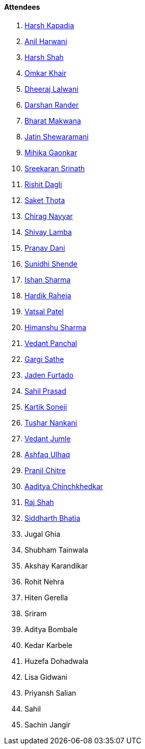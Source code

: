 ==== Attendees

. link:https://twitter.com/harshgkapadia[Harsh Kapadia^]
. link:https://www.linkedin.com/in/anilharwani[Anil Harwani^]
. link:https://twitter.com/HarshShah151[Harsh Shah^]
. link:https://twitter.com/omtalk[Omkar Khair^]
. link:https://twitter.com/DhiruCodes[Dheeraj Lalwani^]
. link:https://twitter.com/SirusTweets[Darshan Rander^]
. link:https://twitter.com/bharatmk256[Bharat Makwana^]
. link:https://twitter.com/Jatin8011[Jatin Shewaramani^]
. link:https://twitter.com/GaonkarMihika[Mihika Gaonkar^]
. link:https://twitter.com/skxrxn[Sreekaran Srinath^]
. link:https://twitter.com/rishit_dagli[Rishit Dagli^]
. link:https://twitter.com/_SaketThota[Saket Thota^]
. link:https://twitter.com/chiragnayyar[Chirag Nayyar^]
. link:https://twitter.com/howdevelop[Shivay Lamba^]
. link:https://twitter.com/PranavDani3[Pranav Dani^]
. link:https://twitter.com/SunidhiShende[Sunidhi Shende^]
. link:https://twitter.com/ishandeveloper[Ishan Sharma^]
. link:https://twitter.com/hardikraheja[Hardik Raheja^]
. link:https://twitter.com/guyinthecape[Vatsal Patel^]
. link:https://twitter.com/_SharmaHimanshu[Himanshu Sharma^]
. link:https://twitter.com/TweeterDowny[Vedant Panchal^]
. link:https://twitter.com/gargi_sathe[Gargi Sathe^]
. link:https://twitter.com/furtado_jaden[Jaden Furtado^]
. link:https://twitter.com/sailorworks[Sahil Prasad^]
. link:https://twitter.com/KartikSoneji_[Kartik Soneji^]
. link:https://twitter.com/tusharnankanii[Tushar Nankani^]
. link:https://twitter.com/vedantjumle1[Vedant Jumle^]
. link:https://twitter.com/ashfaq_ulhaq[Ashfaq Ulhaq^]
. link:https://twitter.com/devout_coder[Pranil Chitre^]
. link:https://twitter.com/Aaditya__Speaks[Aaditya Chinchkhedkar^]
. link:https://twitter.com/awesomepaneer[Raj Shah^]
. link:https://twitter.com/Darth_Sid512[Siddharth Bhatia^]
. Jugal Ghia
. Shubham Tainwala
. Akshay Karandikar
. Rohit Nehra
. Hiten Gerella
. Sriram
. Aditya Bombale
. Kedar Karbele
. Huzefa Dohadwala
. Lisa Gidwani
. Priyansh Salian
. Sahil
. Sachin Jangir
